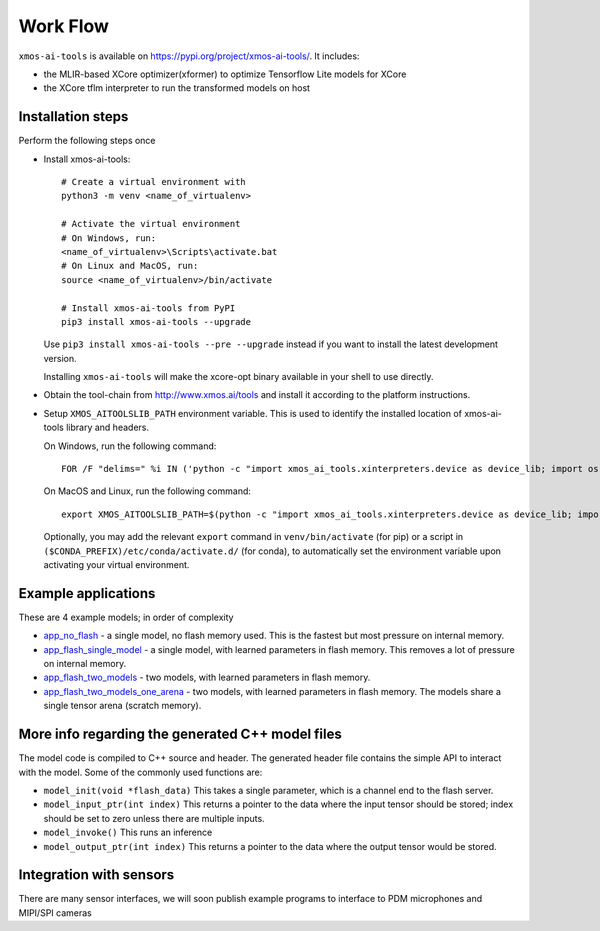 Work Flow
=========

``xmos-ai-tools`` is available on https://pypi.org/project/xmos-ai-tools/.
It includes:

* the MLIR-based XCore optimizer(xformer) to optimize Tensorflow Lite models for XCore
* the XCore tflm interpreter to run the transformed models on host

Installation steps
-------------

Perform the following steps once

* Install xmos-ai-tools::

    # Create a virtual environment with
    python3 -m venv <name_of_virtualenv>

    # Activate the virtual environment
    # On Windows, run:
    <name_of_virtualenv>\Scripts\activate.bat
    # On Linux and MacOS, run:
    source <name_of_virtualenv>/bin/activate

    # Install xmos-ai-tools from PyPI
    pip3 install xmos-ai-tools --upgrade

  Use ``pip3 install xmos-ai-tools --pre --upgrade`` instead if you want to install the latest development version.

  Installing ``xmos-ai-tools`` will make the xcore-opt binary available in your shell to use directly.

* Obtain the tool-chain from http://www.xmos.ai/tools and install it according to the platform instructions.

* Setup ``XMOS_AITOOLSLIB_PATH`` environment variable. This is used to identify the installed location of xmos-ai-tools library and headers.

  On Windows, run the following command::

    FOR /F "delims=" %i IN ('python -c "import xmos_ai_tools.xinterpreters.device as device_lib; import os; print(os.path.dirname(device_lib.__file__))"') DO set XMOS_AITOOLSLIB_PATH=%i

  On MacOS and Linux, run the following command::

    export XMOS_AITOOLSLIB_PATH=$(python -c "import xmos_ai_tools.xinterpreters.device as device_lib; import os; print(os.path.dirname(device_lib.__file__))")

  Optionally, you may add the relevant ``export`` command in ``venv/bin/activate`` (for pip) or a script in ``($CONDA_PREFIX)/etc/conda/activate.d/`` (for conda), to automatically set the environment variable upon activating your virtual environment.



Example applications
----------------------------

These are 4 example models; in order of complexity

* `app_no_flash <../../examples/app_no_flash/README.rst>`_  - a single model, no flash memory used. This is the
  fastest but most pressure on internal memory.

* `app_flash_single_model <../../examples/app_flash_single_model/README.rst>`_ - a single model, with learned parameters in
  flash memory. This removes a lot of pressure on internal memory.

* `app_flash_two_models <../../examples/app_flash_two_models/README.rst>`_ - two models, with learned parameters in flash memory.

* `app_flash_two_models_one_arena <../../examples/app_flash_two_models_one_arena/README.rst>`_ - two models, with learned parameters in
  flash memory. The models share a single tensor arena (scratch memory).



More info regarding the generated C++ model files
----------------------------

The model code is compiled to C++ source and header.
The generated header file contains the simple API to interact with the model.
Some of the commonly used functions are:

* ``model_init(void *flash_data)`` This takes a single parameter, which is a channel end to
  the flash server.

* ``model_input_ptr(int index)`` This returns a pointer to the data where
  the input tensor should be stored; index should be set to zero unless there are
  multiple inputs.

* ``model_invoke()`` This runs an inference

* ``model_output_ptr(int index)`` This returns a pointer to the data where
  the output tensor would be stored.
  
Integration with sensors
------------------------

There are many sensor interfaces, we will soon publish example programs to
interface to PDM microphones and MIPI/SPI cameras
